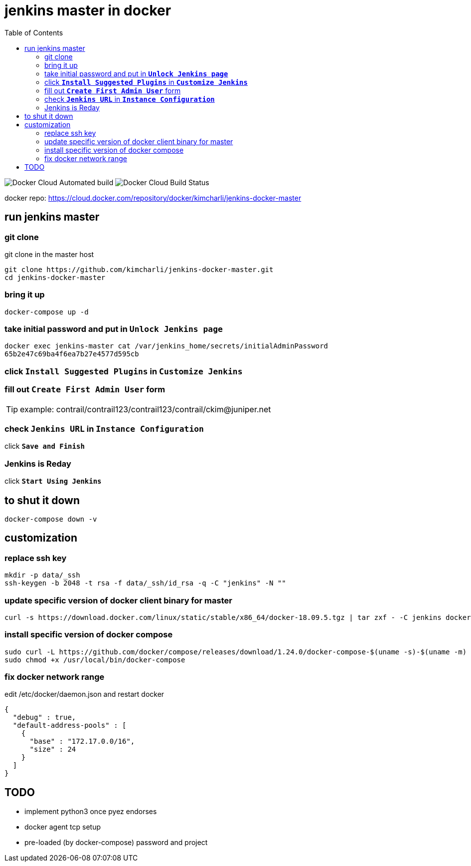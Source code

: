 = jenkins master in docker
:toc:

image:https://img.shields.io/docker/cloud/automated/kimcharli/jenkins-docker-master.svg[Docker Cloud Automated build]
image:https://img.shields.io/docker/cloud/build/kimcharli/jenkins-docker-master.svg[Docker Cloud Build Status]

docker repo: https://cloud.docker.com/repository/docker/kimcharli/jenkins-docker-master


== run jenkins master

=== git clone
git clone in the master host
----
git clone https://github.com/kimcharli/jenkins-docker-master.git
cd jenkins-docker-master
----

=== bring it up
----
docker-compose up -d
----

=== take initial password and put in `*Unlock Jenkins page*`
----
docker exec jenkins-master cat /var/jenkins_home/secrets/initialAdminPassword
65b2e47c69ba4f6ea7b27e4577d595cb
----

=== click `*Install Suggested Plugins*` in `*Customize Jenkins*`

=== fill out `*Create First Admin User*` form
TIP: example: contrail/contrail123/contrail123/contrail/ckim@juniper.net

=== check `*Jenkins URL*` in `*Instance Configuration*`
click `*Save and Finish*`

=== Jenkins is Reday
click `*Start Using Jenkins*`


== to shut it down
----
docker-compose down -v
----









== customization

=== replace ssh key
----
mkdir -p data/_ssh
ssh-keygen -b 2048 -t rsa -f data/_ssh/id_rsa -q -C "jenkins" -N ""
----

=== update specific version of docker client binary for master
----
curl -s https://download.docker.com/linux/static/stable/x86_64/docker-18.09.5.tgz | tar zxf - -C jenkins docker/docker
----

=== install specific version of docker compose
----
sudo curl -L https://github.com/docker/compose/releases/download/1.24.0/docker-compose-$(uname -s)-$(uname -m) -o /usr/local/bin/docker-compose
sudo chmod +x /usr/local/bin/docker-compose
----

=== fix docker network range
edit /etc/docker/daemon.json and restart docker
[source,json]
----
{
  "debug" : true,
  "default-address-pools" : [
    {
      "base" : "172.17.0.0/16",
      "size" : 24
    }
  ]
}
----



== TODO
- implement python3 once pyez endorses
- docker agent tcp setup
- pre-loaded (by docker-compose) password and project

